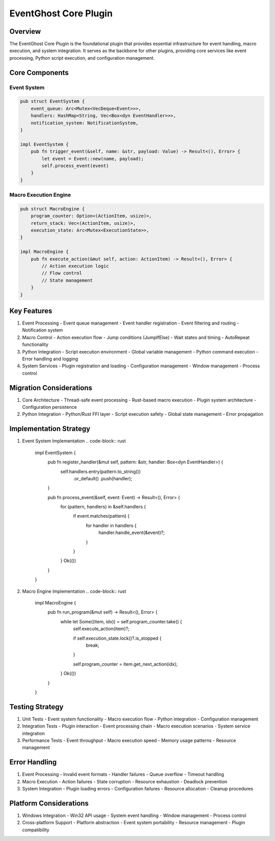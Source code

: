 EventGhost Core Plugin
===================

Overview
--------
The EventGhost Core Plugin is the foundational plugin that provides essential infrastructure for event handling, macro execution, and system integration. It serves as the backbone for other plugins, providing core services like event processing, Python script execution, and configuration management.

Core Components
--------------
Event System
~~~~~~~~~~~
.. code-block:: rust

    pub struct EventSystem {
        event_queue: Arc<Mutex<VecDeque<Event>>>,
        handlers: HashMap<String, Vec<Box<dyn EventHandler>>>,
        notification_system: NotificationSystem,
    }

    impl EventSystem {
        pub fn trigger_event(&self, name: &str, payload: Value) -> Result<(), Error> {
            let event = Event::new(name, payload);
            self.process_event(event)
        }
    }

Macro Execution Engine
~~~~~~~~~~~~~~~~~~~~
.. code-block:: rust

    pub struct MacroEngine {
        program_counter: Option<(ActionItem, usize)>,
        return_stack: Vec<(ActionItem, usize)>,
        execution_state: Arc<Mutex<ExecutionState>>,
    }

    impl MacroEngine {
        pub fn execute_action(&mut self, action: ActionItem) -> Result<(), Error> {
            // Action execution logic
            // Flow control
            // State management
        }
    }

Key Features
-----------
1. Event Processing
   - Event queue management
   - Event handler registration
   - Event filtering and routing
   - Notification system

2. Macro Control
   - Action execution flow
   - Jump conditions (JumpIfElse)
   - Wait states and timing
   - AutoRepeat functionality

3. Python Integration
   - Script execution environment
   - Global variable management
   - Python command execution
   - Error handling and logging

4. System Services
   - Plugin registration and loading
   - Configuration management
   - Window management
   - Process control

Migration Considerations
----------------------
1. Core Architecture
   - Thread-safe event processing
   - Rust-based macro execution
   - Plugin system architecture
   - Configuration persistence

2. Python Integration
   - Python/Rust FFI layer
   - Script execution safety
   - Global state management
   - Error propagation

Implementation Strategy
---------------------
1. Event System Implementation
   .. code-block:: rust

    impl EventSystem {
        pub fn register_handler(&mut self, pattern: &str, handler: Box<dyn EventHandler>) {
            self.handlers.entry(pattern.to_string())
                .or_default()
                .push(handler);
        }
        
        pub fn process_event(&self, event: Event) -> Result<(), Error> {
            for (pattern, handlers) in &self.handlers {
                if event.matches(pattern) {
                    for handler in handlers {
                        handler.handle_event(&event)?;
                    }
                }
            }
            Ok(())
        }
    }

2. Macro Engine Implementation
   .. code-block:: rust

    impl MacroEngine {
        pub fn run_program(&mut self) -> Result<(), Error> {
            while let Some((item, idx)) = self.program_counter.take() {
                self.execute_action(item)?;
                
                if self.execution_state.lock()?.is_stopped {
                    break;
                }
                
                self.program_counter = item.get_next_action(idx);
            }
            Ok(())
        }
    }

Testing Strategy
---------------
1. Unit Tests
   - Event system functionality
   - Macro execution flow
   - Python integration
   - Configuration management

2. Integration Tests
   - Plugin interaction
   - Event processing chain
   - Macro execution scenarios
   - System service integration

3. Performance Tests
   - Event throughput
   - Macro execution speed
   - Memory usage patterns
   - Resource management

Error Handling
-------------
1. Event Processing
   - Invalid event formats
   - Handler failures
   - Queue overflow
   - Timeout handling

2. Macro Execution
   - Action failures
   - State corruption
   - Resource exhaustion
   - Deadlock prevention

3. System Integration
   - Plugin loading errors
   - Configuration failures
   - Resource allocation
   - Cleanup procedures

Platform Considerations
---------------------
1. Windows Integration
   - Win32 API usage
   - System event handling
   - Window management
   - Process control

2. Cross-platform Support
   - Platform abstraction
   - Event system portability
   - Resource management
   - Plugin compatibility
